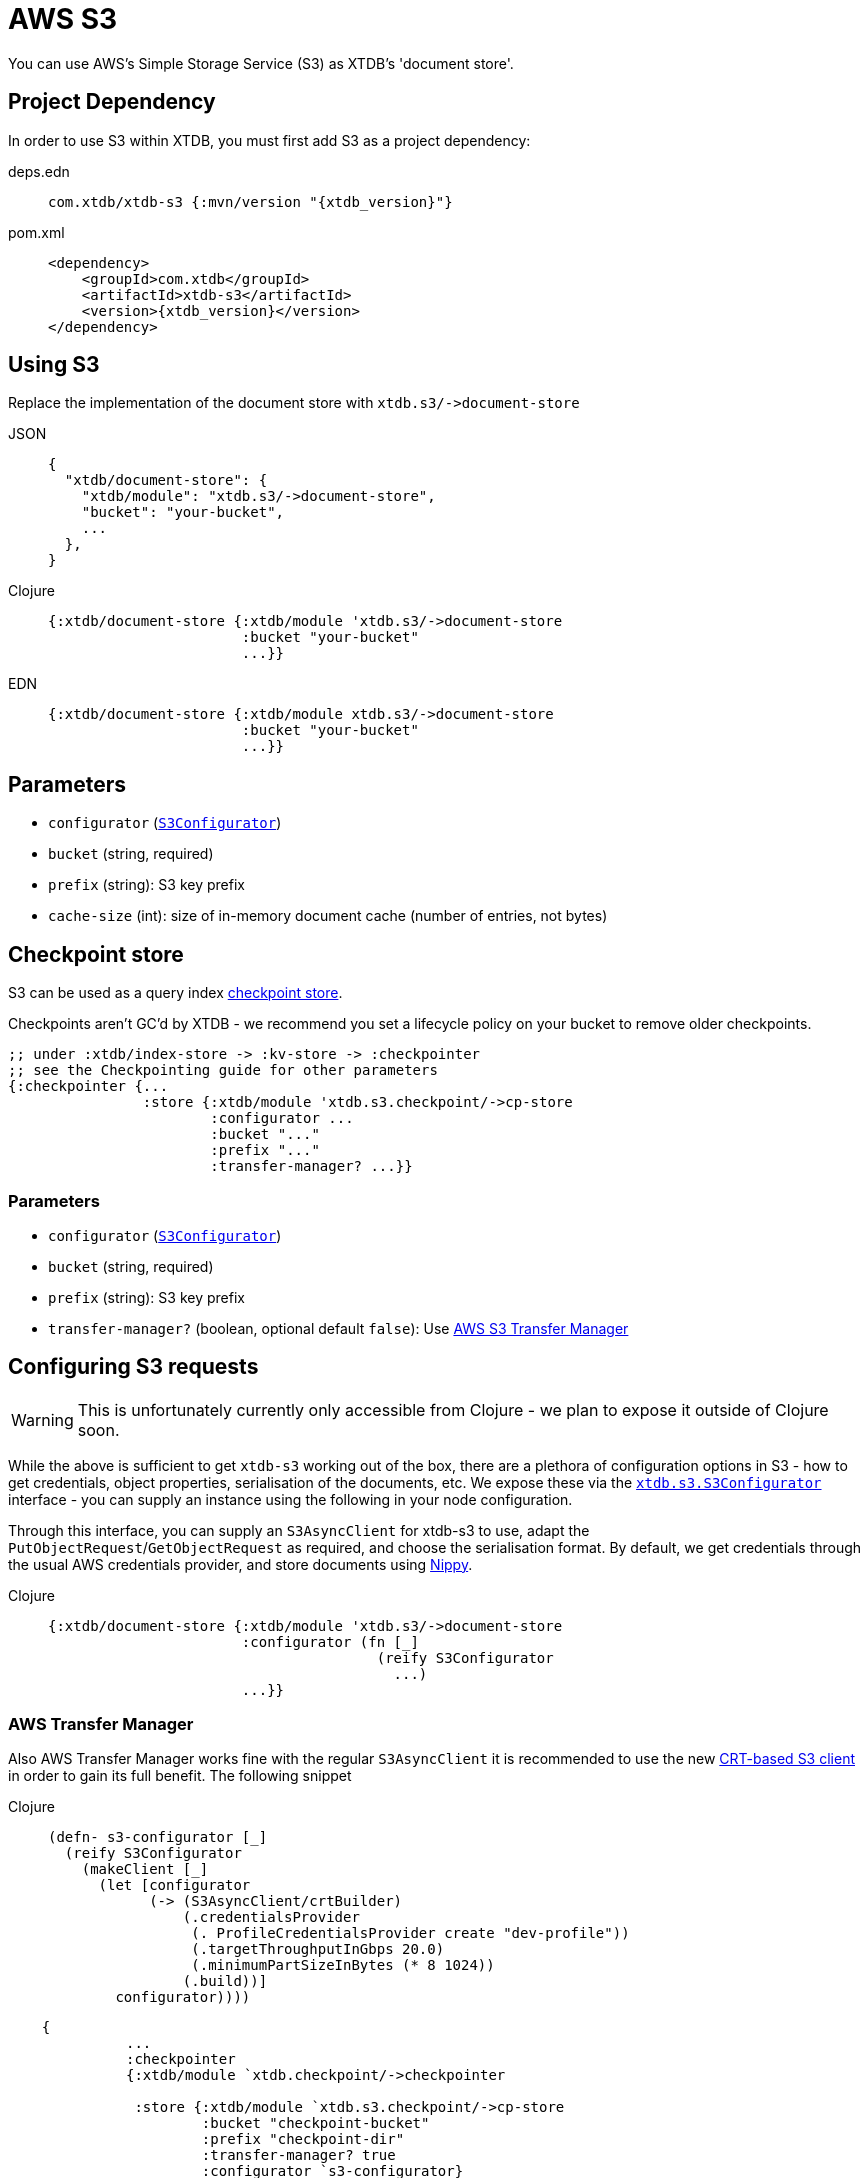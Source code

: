 = AWS S3
:page-aliases: reference::s3.adoc

You can use AWS's Simple Storage Service (S3) as XTDB's 'document store'.

== Project Dependency

In order to use S3 within XTDB, you must first add S3 as a project dependency:

[tabs]
====
deps.edn::
+
[source,clojure, subs=attributes+]
----
com.xtdb/xtdb-s3 {:mvn/version "{xtdb_version}"}
----

pom.xml::
+
[source,xml, subs=attributes+]
----
<dependency>
    <groupId>com.xtdb</groupId>
    <artifactId>xtdb-s3</artifactId>
    <version>{xtdb_version}</version>
</dependency>
----
====

== Using S3

Replace the implementation of the document store with `+xtdb.s3/->document-store+`

[tabs]
====
JSON::
+
[source,json]
----
{
  "xtdb/document-store": {
    "xtdb/module": "xtdb.s3/->document-store",
    "bucket": "your-bucket",
    ...
  },
}
----

Clojure::
+
[source,clojure]
----
{:xtdb/document-store {:xtdb/module 'xtdb.s3/->document-store
                       :bucket "your-bucket"
                       ...}}
----

EDN::
+
[source,clojure]
----
{:xtdb/document-store {:xtdb/module xtdb.s3/->document-store
                       :bucket "your-bucket"
                       ...}}
----
====

== Parameters

* `configurator` (xref:#configurator[`S3Configurator`])
* `bucket` (string, required)
* `prefix` (string): S3 key prefix
* `cache-size` (int): size of in-memory document cache (number of entries, not bytes)

[#checkpoint-store]
== Checkpoint store

S3 can be used as a query index xref:administration::checkpointing.adoc[checkpoint store].

Checkpoints aren't GC'd by XTDB - we recommend you set a lifecycle policy on your bucket to remove older checkpoints.

[source,clojure]
----
;; under :xtdb/index-store -> :kv-store -> :checkpointer
;; see the Checkpointing guide for other parameters
{:checkpointer {...
                :store {:xtdb/module 'xtdb.s3.checkpoint/->cp-store
                        :configurator ...
                        :bucket "..."
                        :prefix "..."
                        :transfer-manager? ...}}
----

=== Parameters

* `configurator` (xref:#configurator[`S3Configurator`])
* `bucket` (string, required)
* `prefix` (string): S3 key prefix
* `transfer-manager?` (boolean, optional default `false`): Use link:https://docs.aws.amazon.com/sdk-for-java/latest/developer-guide/transfer-manager.html[AWS S3 Transfer Manager]

[#configurator]
== Configuring S3 requests

WARNING: This is unfortunately currently only accessible from Clojure - we plan to expose it outside of Clojure soon.

While the above is sufficient to get `xtdb-s3` working out of the box, there are a plethora of configuration options in S3 - how to get credentials, object properties, serialisation of the documents, etc.
We expose these via the https://github.com/xtdb/xtdb/blob/main/modules/s3/src/xtdb/s3/S3Configurator.java[`xtdb.s3.S3Configurator`] interface - you can supply an instance using the following in your node configuration.

Through this interface, you can supply an `S3AsyncClient` for xtdb-s3 to use, adapt the `PutObjectRequest`/`GetObjectRequest` as required, and choose the serialisation format.
By default, we get credentials through the usual AWS credentials provider, and store documents using https://github.com/ptaoussanis/nippy[Nippy].


[tabs]
====
Clojure::
+
[source,clojure]
----
{:xtdb/document-store {:xtdb/module 'xtdb.s3/->document-store
                       :configurator (fn [_]
                                       (reify S3Configurator
                                         ...)
                       ...}}
----
====


=== AWS Transfer Manager
Also AWS Transfer Manager works fine with the regular `S3AsyncClient` it is recommended to use the new
link:https://aws.amazon.com/blogs/developer/introducing-crt-based-s3-client-and-the-s3-transfer-manager-in-the-aws-sdk-for-java-2-x/[CRT-based S3 client] in order to gain its full benefit.
The following snippet

[tabs]
====
Clojure::
+
[source,clojure]
----
(defn- s3-configurator [_]
  (reify S3Configurator
    (makeClient [_]
      (let [configurator
            (-> (S3AsyncClient/crtBuilder)
                (.credentialsProvider
                 (. ProfileCredentialsProvider create "dev-profile"))
                 (.targetThroughputInGbps 20.0)
                 (.minimumPartSizeInBytes (* 8 1024))
                (.build))]
        configurator))))
----

[source,clojure]
----
    {
              ...
              :checkpointer
              {:xtdb/module `xtdb.checkpoint/->checkpointer

               :store {:xtdb/module `xtdb.s3.checkpoint/->cp-store
                       :bucket "checkpoint-bucket"
                       :prefix "checkpoint-dir"
                       :transfer-manager? true
                       :configurator `s3-configurator}

               :approx-frequency (java.time.Duration/ofSeconds 30)}}}
               ...
    }
----
====
